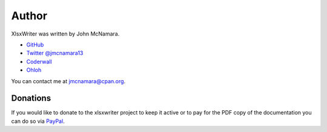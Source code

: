 .. _author:

Author
======

XlsxWriter was written by John McNamara.

* `GitHub <https://github.com/jmcnamara>`_
* `Twitter @jmcnamara13 <https://twitter.com/jmcnamara13>`_
* `Coderwall <https://coderwall.com/jmcnamara>`_
* `Ohloh <https://www.ohloh.net/p/XlsxWriter/contributors/2717606196831029>`_

You can contact me at jmcnamara@cpan.org.

Donations
---------

If you would like to donate to the xlsxwriter project to keep it active or to pay
for the PDF copy of the documentation you can do so via
`PayPal <https://www.paypal.com/cgi-bin/webscr?cmd=_s-xclick&hosted_button_id=RRZCPSL65X858>`_.

.. raw:: html

   <center>
    <form action="https://www.paypal.com/cgi-bin/webscr" method="post" target="_top">
    <input type="hidden" name="cmd" value="_s-xclick">
    <input type="hidden" name="hosted_button_id" value="DL8AH2YG9XT42">
    <input type="image" src="https://www.paypalobjects.com/en_US/i/btn/btn_donateCC_LG.gif" border="0" name="submit" alt="PayPal - The safer, easier way to pay online!">
    <img alt="" border="0" src="https://www.paypalobjects.com/en_US/i/scr/pixel.gif" width="1" height="1">
    </form>
   </center>
